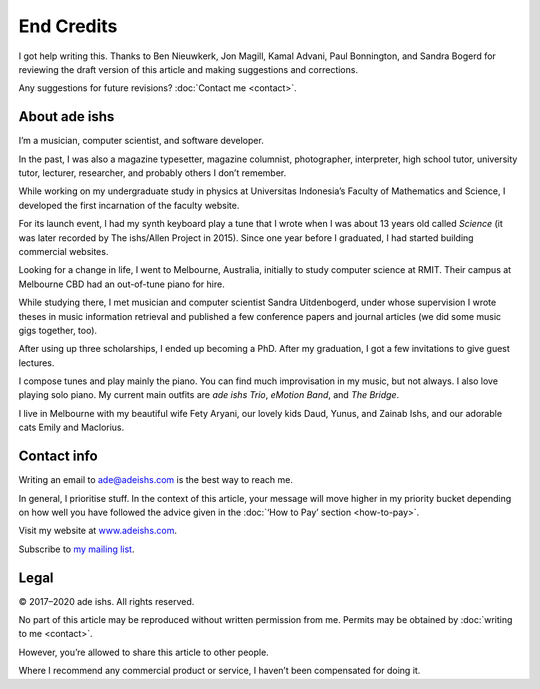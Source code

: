 End Credits
===========

I got help writing this. Thanks to Ben Nieuwkerk, Jon Magill, Kamal
Advani, Paul Bonnington, and Sandra Bogerd for reviewing the draft
version of this article and making suggestions and corrections.

Any suggestions for future revisions?
:doc:`Contact me <contact>`.

About ade ishs
--------------

I’m a musician, computer scientist, and software developer.

In the past, I was also a magazine typesetter, magazine columnist,
photographer, interpreter, high school tutor, university tutor,
lecturer, researcher, and probably others I don’t remember.

While working on my undergraduate study in physics at Universitas
Indonesia’s Faculty of Mathematics and Science, I developed the first
incarnation of the faculty website.

For its launch event, I had my synth keyboard play a tune that I wrote
when I was about 13 years old called *Science* (it was later recorded by
The ishs/Allen Project in 2015). Since one year before I graduated, I
had started building commercial websites.

Looking for a change in life, I went to Melbourne, Australia, initially
to study computer science at RMIT. Their campus at Melbourne CBD had an
out-of-tune piano for hire.

While studying there, I met musician and computer scientist Sandra
Uitdenbogerd, under whose supervision I wrote theses in music
information retrieval and published a few conference papers and journal
articles (we did some music gigs together, too).

After using up three scholarships, I ended up becoming a PhD. After my
graduation, I got a few invitations to give guest lectures.

I compose tunes and play mainly the piano. You can find much
improvisation in my music, but not always. I also love playing solo
piano. My current main outfits are *ade ishs Trio*, *eMotion Band*, and
*The Bridge*.

I live in Melbourne with my beautiful wife Fety Aryani, our lovely kids
Daud, Yunus, and Zainab Ishs, and our adorable cats Emily and Maclorius.

.. _contact:

Contact info
------------

Writing an email to
`ade@adeishs.com <mailto:ade@adeishs.com?Subject=MGOP>`_ is the best way
to reach me.

In general, I prioritise stuff. In the context of this article, your
message will move higher in my priority bucket depending on how well
you have followed the advice given in the :doc:`‘How to Pay’
section <how-to-pay>`.

Visit my website at `www.adeishs.com <https://www.adeishs.com>`_.

Subscribe to `my mailing list <https://lists.adeishs.com>`_.

Legal
-----

© 2017–2020 ade ishs. All rights reserved.

No part of this article may be reproduced without written permission
from me. Permits may be obtained by :doc:`writing to me <contact>`.

However, you’re allowed to share this article to other people.

Where I recommend any commercial product or service, I haven’t been
compensated for doing it.
